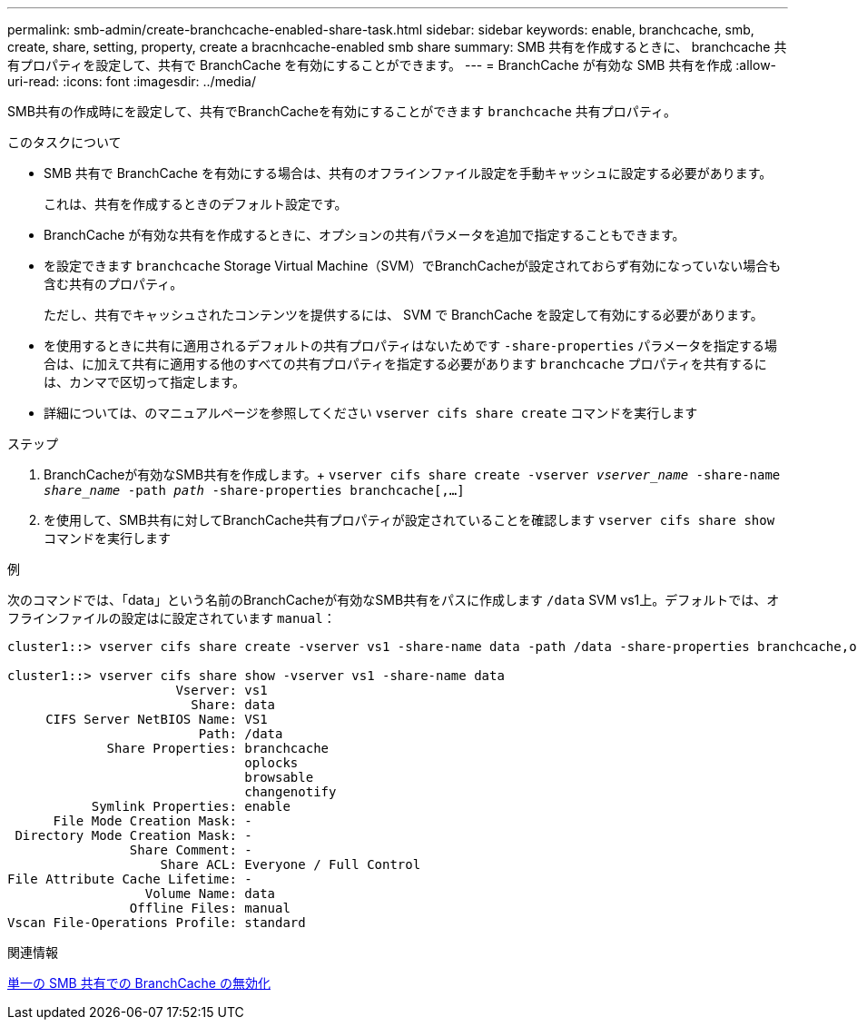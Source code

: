 ---
permalink: smb-admin/create-branchcache-enabled-share-task.html 
sidebar: sidebar 
keywords: enable, branchcache, smb, create, share, setting, property, create a bracnhcache-enabled smb share 
summary: SMB 共有を作成するときに、 branchcache 共有プロパティを設定して、共有で BranchCache を有効にすることができます。 
---
= BranchCache が有効な SMB 共有を作成
:allow-uri-read: 
:icons: font
:imagesdir: ../media/


[role="lead"]
SMB共有の作成時にを設定して、共有でBranchCacheを有効にすることができます `branchcache` 共有プロパティ。

.このタスクについて
* SMB 共有で BranchCache を有効にする場合は、共有のオフラインファイル設定を手動キャッシュに設定する必要があります。
+
これは、共有を作成するときのデフォルト設定です。

* BranchCache が有効な共有を作成するときに、オプションの共有パラメータを追加で指定することもできます。
* を設定できます `branchcache` Storage Virtual Machine（SVM）でBranchCacheが設定されておらず有効になっていない場合も含む共有のプロパティ。
+
ただし、共有でキャッシュされたコンテンツを提供するには、 SVM で BranchCache を設定して有効にする必要があります。

* を使用するときに共有に適用されるデフォルトの共有プロパティはないためです `-share-properties` パラメータを指定する場合は、に加えて共有に適用する他のすべての共有プロパティを指定する必要があります `branchcache` プロパティを共有するには、カンマで区切って指定します。
* 詳細については、のマニュアルページを参照してください `vserver cifs share create` コマンドを実行します


.ステップ
. BranchCacheが有効なSMB共有を作成します。+
`vserver cifs share create -vserver _vserver_name_ -share-name _share_name_ -path _path_ -share-properties branchcache[,...]`
. を使用して、SMB共有に対してBranchCache共有プロパティが設定されていることを確認します `vserver cifs share show` コマンドを実行します


.例
次のコマンドでは、「data」という名前のBranchCacheが有効なSMB共有をパスに作成します `/data` SVM vs1上。デフォルトでは、オフラインファイルの設定はに設定されています `manual`：

[listing]
----
cluster1::> vserver cifs share create -vserver vs1 -share-name data -path /data -share-properties branchcache,oplocks,browsable,changenotify

cluster1::> vserver cifs share show -vserver vs1 -share-name data
                      Vserver: vs1
                        Share: data
     CIFS Server NetBIOS Name: VS1
                         Path: /data
             Share Properties: branchcache
                               oplocks
                               browsable
                               changenotify
           Symlink Properties: enable
      File Mode Creation Mask: -
 Directory Mode Creation Mask: -
                Share Comment: -
                    Share ACL: Everyone / Full Control
File Attribute Cache Lifetime: -
                  Volume Name: data
                Offline Files: manual
Vscan File-Operations Profile: standard
----
.関連情報
xref:disable-branchcache-single-share-task.adoc[単一の SMB 共有での BranchCache の無効化]

